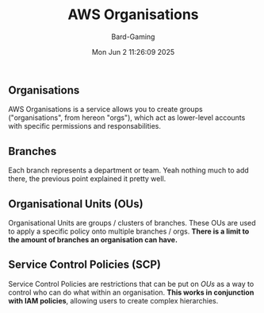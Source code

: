 #+title: AWS Organisations
#+author: Bard-Gaming
#+date: Mon Jun  2 11:26:09 2025


** Organisations
AWS Organisations is a service allows you to create
groups ("organisations", from hereon "orgs"), which
act as lower-level accounts with specific permissions
and responsabilities.


** Branches
Each branch represents a department or team.
Yeah nothing much to add there, the previous point
explained it pretty well.


** Organisational Units (OUs)
Organisational Units are groups / clusters
of branches. These OUs are used to apply a specific
policy onto multiple branches / orgs.
**There is a limit to the amount of branches an
organisation can have.**

[[./images/AWS Orgs.png]]


** Service Control Policies (SCP)
Service Control Policies are restrictions
that can be put on [[Organisational Units (OUs)][OUs]] as a way to control
who can do what within an organisation.
*This works in conjunction with IAM policies*,
allowing users to create complex hierarchies.
